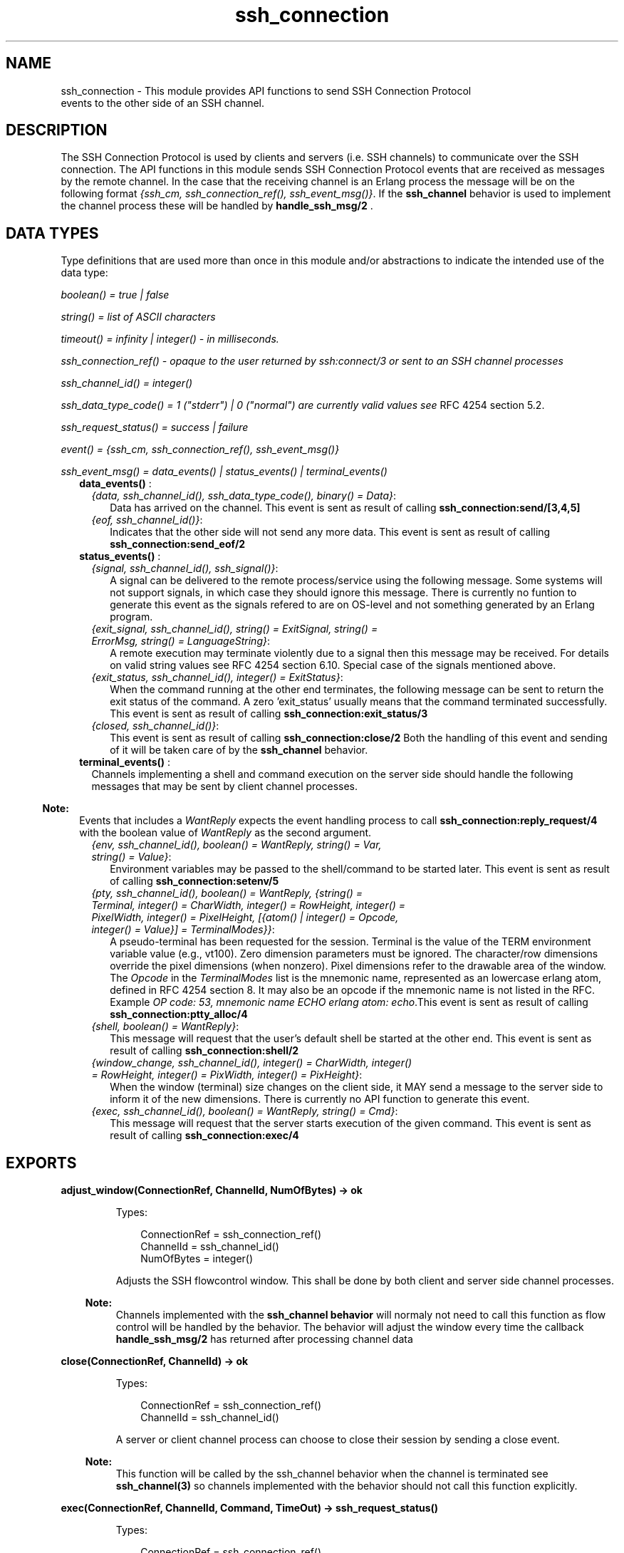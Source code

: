 .TH ssh_connection 3 "ssh 3.1" "Ericsson AB" "Erlang Module Definition"
.SH NAME
ssh_connection \- This module provides API functions to send  SSH Connection Protocol 
  events to the other side of an SSH channel.
  
.SH DESCRIPTION
.LP
The SSH Connection Protocol is used by clients and servers (i\&.e\&. SSH channels) to communicate over the SSH connection\&. The API functions in this module sends SSH Connection Protocol events that are received as messages by the remote channel\&. In the case that the receiving channel is an Erlang process the message will be on the following format \fI{ssh_cm, ssh_connection_ref(), ssh_event_msg()}\fR\&\&. If the \fBssh_channel\fR\& behavior is used to implement the channel process these will be handled by \fBhandle_ssh_msg/2 \fR\&\&.
.SH "DATA TYPES "

.LP
Type definitions that are used more than once in this module and/or abstractions to indicate the intended use of the data type:
.LP
\fIboolean() = true | false \fR\&
.LP
\fIstring() = list of ASCII characters\fR\&
.LP
\fItimeout() = infinity | integer() - in milliseconds\&.\fR\&
.LP
\fIssh_connection_ref() - opaque to the user returned by ssh:connect/3 or sent to an SSH channel processes\fR\&
.LP
\fIssh_channel_id() = integer() \fR\&
.LP
\fIssh_data_type_code() = 1 ("stderr") | 0 ("normal") are currently valid values see\fR\& RFC 4254  section 5\&.2\&.
.LP
\fIssh_request_status() = success | failure\fR\&
.LP
\fIevent() = {ssh_cm, ssh_connection_ref(), ssh_event_msg()} \fR\&
.LP
\fIssh_event_msg() = data_events() | status_events() | terminal_events() \fR\&
.RS 2
.TP 2
.B
\fBdata_events()\fR\& :

.RS 2
.TP 2
.B
\fI{data, ssh_channel_id(), ssh_data_type_code(), binary() = Data}\fR\&:
 Data has arrived on the channel\&. This event is sent as result of calling \fB ssh_connection:send/[3,4,5] \fR\&
.TP 2
.B
\fI{eof, ssh_channel_id()}\fR\&:
Indicates that the other side will not send any more data\&. This event is sent as result of calling \fB ssh_connection:send_eof/2\fR\&
.RE
.TP 2
.B
\fBstatus_events()\fR\& :

.RS 2
.TP 2
.B
\fI{signal, ssh_channel_id(), ssh_signal()}\fR\&:
A signal can be delivered to the remote process/service using the following message\&. Some systems will not support signals, in which case they should ignore this message\&. There is currently no funtion to generate this event as the signals refered to are on OS-level and not something generated by an Erlang program\&.
.TP 2
.B
\fI{exit_signal, ssh_channel_id(), string() = ExitSignal, string() = ErrorMsg, string() = LanguageString}\fR\&:
A remote execution may terminate violently due to a signal then this message may be received\&. For details on valid string values see RFC 4254 section 6\&.10\&. Special case of the signals mentioned above\&.
.TP 2
.B
\fI{exit_status, ssh_channel_id(), integer() = ExitStatus}\fR\&:
 When the command running at the other end terminates, the following message can be sent to return the exit status of the command\&. A zero \&'exit_status\&' usually means that the command terminated successfully\&. This event is sent as result of calling \fB ssh_connection:exit_status/3\fR\&
.TP 2
.B
\fI{closed, ssh_channel_id()}\fR\&:
 This event is sent as result of calling \fBssh_connection:close/2\fR\& Both the handling of this event and sending of it will be taken care of by the \fBssh_channel\fR\& behavior\&.
.RE
.TP 2
.B
\fBterminal_events()\fR\& :
Channels implementing a shell and command execution on the server side should handle the following messages that may be sent by client channel processes\&.
.LP

.RS -4
.B
Note:
.RE
Events that includes a \fI WantReply\fR\& expects the event handling process to call \fBssh_connection:reply_request/4\fR\& with the boolean value of \fI WantReply\fR\& as the second argument\&.

.RS 2
.TP 2
.B
\fI{env, ssh_channel_id(), boolean() = WantReply, string() = Var, string() = Value}\fR\&:
 Environment variables may be passed to the shell/command to be started later\&. This event is sent as result of calling \fB ssh_connection:setenv/5\fR\&
.TP 2
.B
\fI{pty, ssh_channel_id(), boolean() = WantReply, {string() = Terminal, integer() = CharWidth, integer() = RowHeight, integer() = PixelWidth, integer() = PixelHeight, [{atom() | integer() = Opcode, integer() = Value}] = TerminalModes}}\fR\&:
A pseudo-terminal has been requested for the session\&. Terminal is the value of the TERM environment variable value (e\&.g\&., vt100)\&. Zero dimension parameters must be ignored\&. The character/row dimensions override the pixel dimensions (when nonzero)\&. Pixel dimensions refer to the drawable area of the window\&. The \fIOpcode\fR\& in the \fITerminalModes\fR\& list is the mnemonic name, represented as an lowercase erlang atom, defined in RFC 4254  section 8\&. It may also be an opcode if the mnemonic name is not listed in the RFC\&. Example \fIOP code: 53, mnemonic name ECHO erlang atom: echo\fR\&\&.This event is sent as result of calling \fBssh_connection:ptty_alloc/4\fR\&
.TP 2
.B
\fI{shell, boolean() = WantReply}\fR\&:
 This message will request that the user\&'s default shell be started at the other end\&. This event is sent as result of calling \fB ssh_connection:shell/2\fR\&
.TP 2
.B
\fI{window_change, ssh_channel_id(), integer() = CharWidth, integer() = RowHeight, integer() = PixWidth, integer() = PixHeight}\fR\&:
 When the window (terminal) size changes on the client side, it MAY send a message to the server side to inform it of the new dimensions\&. There is currently no API function to generate this event\&.
.TP 2
.B
\fI{exec, ssh_channel_id(), boolean() = WantReply, string() = Cmd}\fR\&:
 This message will request that the server starts execution of the given command\&. This event is sent as result of calling \fBssh_connection:exec/4 \fR\&
.RE
.RE
.SH EXPORTS
.LP
.B
adjust_window(ConnectionRef, ChannelId, NumOfBytes) -> ok
.br
.RS
.LP
Types:

.RS 3
 ConnectionRef = ssh_connection_ref() 
.br
 ChannelId = ssh_channel_id() 
.br
 NumOfBytes = integer()
.br
.RE
.RE
.RS
.LP
Adjusts the SSH flowcontrol window\&. This shall be done by both client and server side channel processes\&.
.LP

.RS -4
.B
Note:
.RE
Channels implemented with the \fB ssh_channel behavior\fR\& will normaly not need to call this function as flow control will be handled by the behavior\&. The behavior will adjust the window every time the callback \fB handle_ssh_msg/2 \fR\& has returned after processing channel data

.RE
.LP
.B
close(ConnectionRef, ChannelId) -> ok
.br
.RS
.LP
Types:

.RS 3
 ConnectionRef = ssh_connection_ref() 
.br
 ChannelId = ssh_channel_id()
.br
.RE
.RE
.RS
.LP
A server or client channel process can choose to close their session by sending a close event\&.
.LP

.RS -4
.B
Note:
.RE
This function will be called by the ssh_channel behavior when the channel is terminated see \fB ssh_channel(3) \fR\& so channels implemented with the behavior should not call this function explicitly\&.

.RE
.LP
.B
exec(ConnectionRef, ChannelId, Command, TimeOut) -> ssh_request_status() 
.br
.RS
.LP
Types:

.RS 3
 ConnectionRef = ssh_connection_ref() 
.br
 ChannelId = ssh_channel_id()
.br
 Command = string()
.br
Timeout = timeout() 
.br
.RE
.RE
.RS
.LP
Should be called by a client channel process to request that the server starts execution of the given command, the result will be several messages according to the following pattern\&. Note that the last message will be a channel close message, as the exec request is a one time execution that closes the channel when it is done\&.
.RS 2
.TP 2
.B
\fI N x {ssh_cm, ssh_connection_ref(), {data, ssh_channel_id(), ssh_data_type_code(), binary() = Data}} \fR\&:
The result of executing the command may be only one line or thousands of lines depending on the command\&.
.TP 2
.B
\fI0 or 1 x {ssh_cm, ssh_connection_ref(), {eof, ssh_channel_id()}}\fR\&:
Indicates that no more data will be sent\&.
.TP 2
.B
\fI0 or 1 x {ssh_cm, ssh_connection_ref(), {exit_signal, ssh_channel_id(), string() = ExitSignal, string() = ErrorMsg, string() = LanguageString}}\fR\&:
Not all systems send signals\&. For details on valid string values see RFC 4254 section 6\&.10 
.TP 2
.B
\fI0 or 1 x {ssh_cm, ssh_connection_ref(), {exit_status, ssh_channel_id(), integer() = ExitStatus}}\fR\&:
It is recommended by the \fIssh connection protocol\fR\& that this message shall be sent, but that may not always be the case\&.
.TP 2
.B
\fI 1 x {ssh_cm, ssh_connection_ref(), {closed, ssh_channel_id()}}\fR\&:
Indicates that the ssh channel started for the execution of the command has now been shutdown\&.
.RE
.RE
.LP
.B
exit_status(ConnectionRef, ChannelId, Status) -> ok
.br
.RS
.LP
Types:

.RS 3
 ConnectionRef = ssh_connection_ref() 
.br
 ChannelId = ssh_channel_id()
.br
 Status = integer()
.br
.RE
.RE
.RS
.LP
Should be called by a server channel process to sends the exit status of a command to the client\&.
.RE
.LP
.B
ptty_alloc(ConnectionRef, ChannelId, Options, Timeout) -> success | failure
.br
.RS
.LP
Types:

.RS 3
 ConnectionRef = ssh_connection_ref() 
.br
 ChannelId = ssh_channel_id()
.br
 Options = proplists:proplist()
.br
.RE
.RE
.RS
.LP
Sends a SSH Connection Protocol pty_req, to allocate a pseudo tty\&. Should be called by a SSH client process\&. Options are:
.RS 2
.TP 2
.B
{term, string()}:
 Defaults to os:getenv("TERM") or "vt100" if it is undefined\&. 
.TP 2
.B
{width, integer()}:
 Defaults to 80 if pixel_width is not defined\&. 
.TP 2
.B
{height, integer()}:
 Defaults to 24 if pixel_height is not defined\&. 
.TP 2
.B
{pixel_width, integer()}:
 Is disregarded if width is defined\&. 
.TP 2
.B
{pixel_height, integer()}:
 Is disregarded if height is defined\&. 
.TP 2
.B
{pty_opts, [{posix_atom(), integer()}]}:
 Option may be an empty list, otherwise see possible POSIX names in section 8 in  RFC 4254\&. 
.RE
.RE
.LP
.B
reply_request(ConnectionRef, WantReply, Status, ChannelId) -> ok
.br
.RS
.LP
Types:

.RS 3
 ConnectionRef = ssh_connection_ref() 
.br
 WantReply = boolean()
.br
 Status = ssh_request_status() 
.br
 ChannelId = ssh_channel_id()
.br
.RE
.RE
.RS
.LP
Sends status replies to requests where the requester has stated that they want a status report e\&.i \&.\fI WantReply = true\fR\&, if \fI WantReply\fR\& is false calling this function will be a "noop"\&. Should be called while handling an ssh connection protocol message containing a \fIWantReply\fR\& boolean value\&.
.RE
.LP
.B
send(ConnectionRef, ChannelId, Data) ->
.br
.B
send(ConnectionRef, ChannelId, Data, Timeout) ->
.br
.B
send(ConnectionRef, ChannelId, Type, Data) ->
.br
.B
send(ConnectionRef, ChannelId, Type, Data, TimeOut) -> ok | {error, timeout} | {error, closed}
.br
.RS
.LP
Types:

.RS 3
 ConnectionRef = ssh_connection_ref() 
.br
 ChannelId = ssh_channel_id()
.br
 Data = binary()
.br
 Type = ssh_data_type_code()
.br
 Timeout = timeout()
.br
.RE
.RE
.RS
.LP
Should be called by client- and server channel processes to send data to each other\&.
.RE
.LP
.B
send_eof(ConnectionRef, ChannelId) -> ok | {error, closed}
.br
.RS
.LP
Types:

.RS 3
 ConnectionRef = ssh_connection_ref() 
.br
 ChannelId = ssh_channel_id()
.br
.RE
.RE
.RS
.LP
Sends eof on the channel \fIChannelId\fR\&\&.
.RE
.LP
.B
session_channel(ConnectionRef, Timeout) -> 
.br
.B
session_channel(ConnectionRef, InitialWindowSize, MaxPacketSize, Timeout) -> {ok, ssh_channel_id()} | {error, Reason}
.br
.RS
.LP
Types:

.RS 3
 ConnectionRef = ssh_connection_ref()
.br
 InitialWindowSize = integer() 
.br
 MaxPacketSize = integer() 
.br
 Timeout = timeout()
.br
 Reason = term() 
.br
.RE
.RE
.RS
.LP
Opens a channel for an SSH session\&. The channel id returned from this function is the id used as input to the other funtions in this module\&.
.RE
.LP
.B
setenv(ConnectionRef, ChannelId, Var, Value, TimeOut) -> ssh_request_status()
.br
.RS
.LP
Types:

.RS 3
 ConnectionRef = ssh_connection_ref() 
.br
 ChannelId = ssh_channel_id()
.br
 Var = string()
.br
 Value = string()
.br
 Timeout = timeout()
.br
.RE
.RE
.RS
.LP
Environment variables may be passed before starting the shell/command\&. Should be called by a client channel processes\&.
.RE
.LP
.B
shell(ConnectionRef, ChannelId) -> ssh_request_status() 
.br
.RS
.LP
Types:

.RS 3
 ConnectionRef = ssh_connection_ref() 
.br
 ChannelId = ssh_channel_id()
.br
.RE
.RE
.RS
.LP
Should be called by a client channel process to request that the user\&'s default shell (typically defined in /etc/passwd in UNIX systems) shall be executed at the server end\&.
.RE
.LP
.B
subsystem(ConnectionRef, ChannelId, Subsystem, Timeout) -> ssh_request_status()
.br
.RS
.LP
Types:

.RS 3
 ConnectionRef = ssh_connection_ref() 
.br
 ChannelId = ssh_channel_id()
.br
 Subsystem = string()
.br
 Timeout = timeout()
.br
.RE
.RE
.RS
.LP
Should be called by a client channel process for requesting to execute a predefined subsystem on the server\&.
.RE